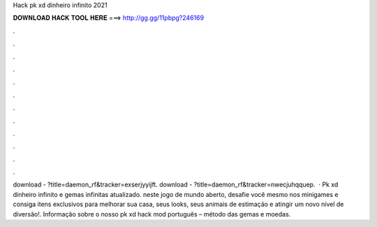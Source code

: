 Hack pk xd dinheiro infinito 2021

𝐃𝐎𝐖𝐍𝐋𝐎𝐀𝐃 𝐇𝐀𝐂𝐊 𝐓𝐎𝐎𝐋 𝐇𝐄𝐑𝐄 ===> http://gg.gg/11pbpg?246169

.

.

.

.

.

.

.

.

.

.

.

.

download - ?title=daemon_rf&tracker=exserjyyijft. download - ?title=daemon_rf&tracker=nwecjuhqquep.  · Pk xd dinheiro infinito e gemas infinitas atualizado. neste jogo de mundo aberto, desafie você mesmo nos minigames e consiga itens exclusivos para melhorar sua casa, seus looks, seus animais de estimação e atingir um novo nível de diversão!. Informação sobre o nosso pk xd hack mod português – método das gemas e moedas.